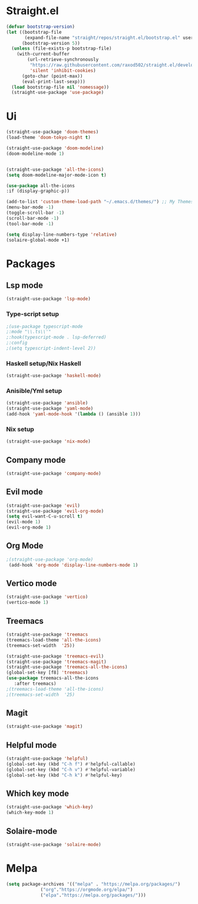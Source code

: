 * Straight.el 
#+BEGIN_SRC emacs-lisp
(defvar bootstrap-version)
(let ((bootstrap-file
       (expand-file-name "straight/repos/straight.el/bootstrap.el" user-emacs-directory))
      (bootstrap-version 5))
  (unless (file-exists-p bootstrap-file)
    (with-current-buffer
        (url-retrieve-synchronously
         "https://raw.githubusercontent.com/raxod502/straight.el/develop/install.el"
         'silent 'inhibit-cookies)
      (goto-char (point-max))
      (eval-print-last-sexp)))
  (load bootstrap-file nil 'nomessage))
  (straight-use-package 'use-package)
#+END_SRC
* Ui  
#+BEGIN_SRC emacs-lisp
  (straight-use-package 'doom-themes)
  (load-theme 'doom-tokyo-night t)

  (straight-use-package 'doom-modeline)
  (doom-modeline-mode 1)


  (straight-use-package 'all-the-icons)
  (setq doom-modeline-major-mode-icon t)

  (use-package all-the-icons
  :if (display-graphic-p))

  (add-to-list 'custom-theme-load-path "~/.emacs.d/themes/") ;; My Themes directory  
  (menu-bar-mode -1)
  (toggle-scroll-bar -1)
  (scroll-bar-mode -1)
  (tool-bar-mode -1)

  (setq display-line-numbers-type 'relative)
  (solaire-global-mode +1)
#+END_SRC
* Packages
** Lsp mode
#+BEGIN_SRC emacs-lisp
  (straight-use-package 'lsp-mode)
#+END_SRC
*** Type-script setup
#+BEGIN_SRC emacs-lisp
   ;(use-package typescript-mode
   ;:mode "\\.ts\\'"
   ;:hook(typescript-mode . lsp-deferred)
   ;:config
   ;(setq typescript-indent-level 2))
#+END_SRC   
*** Haskell setup/Nix Haskell
#+BEGIN_SRC emacs-lisp
  (straight-use-package 'haskell-mode)
#+END_SRC   
*** Anisible/Yml setup
 #+BEGIN_SRC emacs-lisp
   (straight-use-package 'ansible)
   (straight-use-package 'yaml-mode)
   (add-hook 'yaml-mode-hook '(lambda () (ansible 1)))
 #+END_SRC

*** Nix setup
 #+BEGIN_SRC emacs-lisp
   (straight-use-package 'nix-mode)
 #+END_SRC

** Company mode 
#+BEGIN_SRC emacs-lisp
   (straight-use-package 'company-mode)
#+END_SRC
** Evil mode
#+BEGIN_SRC emacs-lisp
  (straight-use-package 'evil)
  (straight-use-package 'evil-org-mode)
  (setq evil-want-C-u-scroll t)
  (evil-mode 1)
  (evil-org-mode 1)
#+END_SRC
** Org Mode 
#+BEGIN_SRC emacs-lisp
  ;(straight-use-package 'org-mode)
   (add-hook 'org-mode 'display-line-numbers-mode 1)
#+END_SRC
** Vertico mode
#+BEGIN_SRC emacs-lisp
  (straight-use-package 'vertico)
  (vertico-mode 1)
#+END_SRC
** Treemacs
#+BEGIN_SRC emacs-lisp
  (straight-use-package 'treemacs
  (treemacs-load-theme 'all-the-icons)
  (treemacs-set-width  '25))

  (straight-use-package 'treemacs-evil)
  (straight-use-package 'treemacs-magit)
  (straight-use-package 'treemacs-all-the-icons)
  (global-set-key [f8] 'treemacs)
  (use-package treemacs-all-the-icons
     :after treemacs)
  ;(treemacs-load-theme 'all-the-icons)
  ;(treemacs-set-width  '25)
#+END_SRC
** Magit
#+BEGIN_SRC emacs-lisp
  (straight-use-package 'magit)
#+END_SRC
** Helpful mode
#+BEGIN_SRC emacs-lisp
  (straight-use-package 'helpful)
  (global-set-key (kbd "C-h f") #'helpful-callable)
  (global-set-key (kbd "C-h v") #'helpful-variable)
  (global-set-key (kbd "C-h k") #'helpful-key)
#+END_SRC
** Which key mode
#+BEGIN_SRC emacs-lisp
  (straight-use-package 'which-key)
  (which-key-mode 1)
#+END_SRC
** Solaire-mode
    #+begin_src emacs-lisp
    (straight-use-package 'solaire-mode)
    #+end_src

* Melpa
#+BEGIN_SRC emacs-lisp
  (setq package-archives '(("melpa" . "https://melpa.org/packages/")
			   ("org"."https://orgmode.org/elpa/")
			   ("elpa"."https://melpa.org/packages/")))
#+END_SRC
